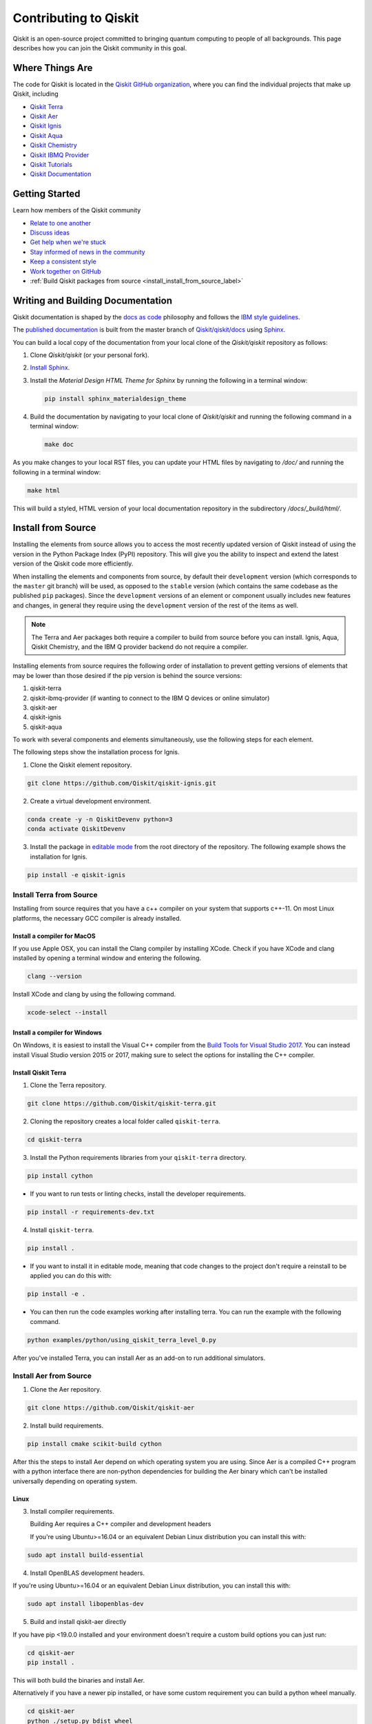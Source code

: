 
######################
Contributing to Qiskit
######################

Qiskit is an open-source project committed to bringing quantum computing to people of all
backgrounds. This page describes how you can join the Qiskit community in this goal.


****************
Where Things Are
****************

The code for Qiskit is located in the `Qiskit GitHub organization <https://github.com/Qiskit>`_,
where you can find the individual projects that make up Qiskit, including

* `Qiskit Terra <https://github.com/Qiskit/qiskit-terra>`__
* `Qiskit Aer <https://github.com/Qiskit/qiskit-aer>`__
* `Qiskit Ignis <https://github.com/Qiskit/qiskit-ignis>`__
* `Qiskit Aqua <https://github.com/Qiskit/qiskit-aqua>`__
* `Qiskit Chemistry <https://github.com/Qiskit/qiskit-chemistry>`__
* `Qiskit IBMQ Provider <https://github.com/Qiskit/qiskit-ibmq-provider>`__
* `Qiskit Tutorials <https://github.com/Qiskit/qiskit-tutorials>`__
* `Qiskit Documentation <https://github.com/Qiskit/qiskit/tree/master/docs>`__


****************
Getting Started
****************

Learn how members of the Qiskit community

* `Relate to one another <https://github.com/Qiskit/qiskit/blob/master/.github/CODE_OF_CONDUCT.md>`_
* `Discuss ideas <https://qiskit.slack.com/>`_
* `Get help when we're stuck <https://quantumcomputing.stackexchange.com/questions/tagged/qiskit>`_
* `Stay informed of news in the community <https://medium.com/qiskit>`_
* `Keep a consistent style <https://www.python.org/dev/peps/pep-0008>`_
* `Work together on GitHub <https://github.com/Qiskit/qiskit/blob/master/.github/CONTRIBUTING.md>`_
* :ref:`Build Qiskit packages from source <install_install_from_source_label>`


**********************************
Writing and Building Documentation
**********************************

Qiskit documentation is shaped by the `docs as code
<https://www.writethedocs.org/guide/docs-as-code/>`_ philosophy and follows the
`IBM style guidelines
<https://www.ibm.com/developerworks/library/styleguidelines/>`_.

The `published documentation <https://qiskit.org/documentation/index.html>`_ is
built from the master branch of `Qiskit/qiskit/docs
<https://github.com/Qiskit/qiskit/tree/master/docs>`_ using `Sphinx
<http://www.sphinx-doc.org/en/master/>`_.

You can build a local copy of the documentation from your local clone of the
`Qiskit/qiskit` repository as follows:

1. Clone `Qiskit/qiskit` (or your personal fork).

2. `Install Sphinx <http://www.sphinx-doc.org/en/master/usage/installation.html>`_.

3. Install the `Material Design HTML Theme for Sphinx` by running the following
   in a terminal window:

   .. code-block:: sh

     pip install sphinx_materialdesign_theme

4. Build the documentation by navigating to your local clone of `Qiskit/qiskit`
   and running the following command in a terminal window:

   .. code-block:: sh

     make doc

As you make changes to your local RST files, you can update your
HTML files by navigating to `/doc/` and running the following in a terminal
window:

.. code-block:: sh

  make html

This will build a styled, HTML version of your local documentation repository
in the subdirectory `/docs/_build/html/`.

.. _install_install_from_source_label:

*******************
Install from Source
*******************

Installing the elements from source allows you to access the most recently
updated version of Qiskit instead of using the version in the Python Package
Index (PyPI) repository. This will give you the ability to inspect and extend
the latest version of the Qiskit code more efficiently.

When installing the elements and components from source, by default their
``development`` version (which corresponds to the ``master`` git branch) will
be used, as opposed to the ``stable`` version (which contains the same codebase
as the published ``pip`` packages). Since the ``development`` versions of an
element or component usually includes new features and changes, in general they
require using the ``development`` version of the rest of the items as well.

.. note::

  The Terra and Aer packages both require a compiler to build from source before
  you can install. Ignis, Aqua, Qiskit Chemistry, and the IBM Q provider backend
  do not require a compiler.

Installing elements from source requires the following order of installation to
prevent getting versions of elements that may be lower than those desired if the
pip version is behind the source versions:

#. qiskit-terra
#. qiskit-ibmq-provider (if wanting to connect to the IBM Q devices or online
   simulator)
#. qiskit-aer
#. qiskit-ignis
#. qiskit-aqua

To work with several components and elements simultaneously, use the following
steps for each element.

The following steps show the installation process for Ignis.

1. Clone the Qiskit element repository.

.. code-block:: sh

    git clone https://github.com/Qiskit/qiskit-ignis.git

2. Create a virtual development environment.

.. code-block:: sh

    conda create -y -n QiskitDevenv python=3
    conda activate QiskitDevenv

3. Install the package in `editable mode <https://pip.pypa.io/en/stable/
   reference/pip_install/#editable-installs>`_ from the root directory of the
   repository. The following example shows the installation for Ignis.

.. code:: sh

  pip install -e qiskit-ignis

Install Terra from Source
-------------------------
Installing from source requires that you have a c++ compiler on your system that supports
c++-11.  On most Linux platforms, the necessary GCC compiler is already installed.

Install a compiler for MacOS
^^^^^^^^^^^^^^^^^^^^^^^^^^^^

If you use Apple OSX, you can install the Clang compiler by installing XCode.
Check if you have XCode and clang installed by opening a terminal window and entering the
following.

.. code:: sh

  clang --version

Install XCode and clang by using the following command.

.. code:: sh

    xcode-select --install

Install a compiler for Windows
^^^^^^^^^^^^^^^^^^^^^^^^^^^^^^
On Windows, it is easiest to install the Visual C++ compiler from the
`Build Tools for Visual Studio 2017 <https://visualstudio.microsoft.com/downloads/#build-tools-for-visual-studio-2017>`_.
You can instead install Visual Studio version 2015 or 2017, making sure to select the
options for installing the C++ compiler.

Install Qiskit Terra
^^^^^^^^^^^^^^^^^^^^^
1. Clone the Terra repository.

.. code:: sh

  git clone https://github.com/Qiskit/qiskit-terra.git

2. Cloning the repository creates a local folder called ``qiskit-terra``.

.. code:: sh

  cd qiskit-terra

3. Install the Python requirements libraries from your ``qiskit-terra`` directory.

.. code:: sh

    pip install cython

* If you want to run tests or linting checks, install the developer requirements.

.. code:: sh

    pip install -r requirements-dev.txt

4. Install ``qiskit-terra``.

.. code:: sh

    pip install .

* If you want to install it in editable mode, meaning that code changes to the
  project don't require a reinstall to be applied you can do this with:

.. code:: sh

    pip install -e .

* You can then run the code examples working after installing terra. You can
  run the example with the following command.

.. code:: sh

    python examples/python/using_qiskit_terra_level_0.py


After you've installed Terra, you can install Aer as an add-on to run additional simulators.

Install Aer from Source
-----------------------

1. Clone the Aer repository.

.. code:: sh

    git clone https://github.com/Qiskit/qiskit-aer

2. Install build requirements.

.. code:: sh

    pip install cmake scikit-build cython

After this the steps to install Aer depend on which operating system you are
using. Since Aer is a compiled C++ program with a python interface there are
non-python dependencies for building the Aer binary which can't be installed
universally depending on operating system.

Linux
^^^^^

3. Install compiler requirements.

   Building Aer requires a C++ compiler and development headers

   If you're using Ubuntu>=16.04 or an equivalent Debian Linux distribution
   you can install this with:

.. code:: sh

    sudo apt install build-essential

4. Install OpenBLAS development headers.

If you're using Ubuntu>=16.04 or an equivalent Debian Linux distribution,
you can install this with:

.. code:: sh

    sudo apt install libopenblas-dev


5. Build and install qiskit-aer directly

If you have pip <19.0.0 installed and your environment doesn't require a
custom build options you can just run:

.. code:: sh

    cd qiskit-aer
    pip install .

This will both build the binaries and install Aer.

Alternatively if you have a newer pip installed, or have some custom requirement
you can build a python wheel manually.

.. code:: sh

    cd qiskit-aer
    python ./setup.py bdist_wheel

If you need to set a custom option during the wheel build you can refer to
:ref:`aer_wheel_build_options`.

After you build the python wheel it will be stored in the ``dist/`` dir in the
Aer repository. The exact version will depend

.. code:: sh

    cd dist
    pip install qiskit_aer-*.whl

The exact filename of the output wheel file depends on the current version of
Aer under development.

macOS
^^^^^

3. Install dependencies.

To use the `Clang`_ compiler on macOS, you need to install an extra library for
supporting `OpenMP`_.  You can use `brew`_ to install this and other
dependencies.

.. _brew: https://brew.sh/
.. _Clang: https://clang.llvm.org/
.. _OpenMP: https://www.openmp.org/

.. code:: sh

    brew install libomp

You then also have to install a BLAS implementation, `OpenBLAS`_ is the
default choice.

.. code:: sh

    brew install openblas

.. _OpenBlas: https://www.openblas.net/

You also need to have ``Xcode Command Line Tools`` installed.

.. code:: sh

    xcode-select --install

4. Build and install qiskit

If you have pip <19.0.0 installed and your environment doesn't require a
custom build options you can just run:

.. code:: sh

    cd qiskit-aer
    pip install .

This will both build the binaries and install aer.

Alternatively if you have a newer pip installed, or need to set custom options
for your environment you can build a python wheel manually.

.. code:: sh

    cd qiskit-aer
    python ./setup.py bdist_wheel

If you need to set a custom option during the wheel build you can refer to
:ref:`aer_wheel_build_options`.

After you build the python wheel it will be stored in the ``dist/`` dir in the
Aer repository. The exact version will depend

.. code:: sh

    cd dist
    pip install qiskit_aer-*.whl

The exact filename of the output wheel file depends on the current version of
Aer under development.

Windows
^^^^^^^

On Windows you need to use `Anaconda3`_ or `Miniconda3`_ to install all the
dependencies.

.. _Anaconda3: https://www.anaconda.com/distribution/#windows
.. _Miniconda3: https://docs.conda.io/en/latest/miniconda.html

3. Install compiler requirements

.. code:: sh

    conda install --update-deps vs2017_win-64 vs2017_win-32 msvc_runtime

4. Install binary and build dependencies

.. code:: sh

    conda install --update-deps -c conda-forge -y openblas cmake

5. Install the package

If you have pip <19.0.0 installed you can just run

.. code:: sh

    cd qiskit-aer
    pip install .

if you're using pip >=19.0.0 then you can manually build a wheel file and install
that instead.

.. code:: sh

    cd qiskit-aer
    python setup.py bdist_wheel

If you need to set a custom option during the wheel build you can refer to
:ref:`aer_wheel_build_options`.

After you build the python wheel it will be stored in the ``dist/`` dir in the
Aer repository. The exact version will depend

.. code:: sh

    cd dist
    pip install qiskit_aer-*.whl

The exact filename of the output wheel file depends on the current version of
Aer under development.

.. _aer_wheel_build_options:

Custom options during wheel builds
^^^^^^^^^^^^^^^^^^^^^^^^^^^^^^^^^^

The Aer build system uses `scikit-build`_ to run the compilation when building
it with the python interface. It acts as an interface for `setuptools`_ to
call `CMake`_ and compile the binaries for your local system.

.. _scikit-build: https://scikit-build.readthedocs.io/en/latest/index.html
.. _setuptools: https://setuptools.readthedocs.io/en/latest/
.. _CMake: https://cmake.org/

Due to the complexity of compiling the binaries you may need to pass options
to a certain part of the build process. The way to pass variables is:

.. code:: sh

    python setup.py bdist_wheel [skbuild_opts] [-- [cmake_opts] [-- build_tool_opts]]

where the elements within square brackets `[]` are optional, and
``skbuild_opts``, ``cmake_opts``, ``build_tool_opts`` are to be replaced by
flags of your choice. A list of *CMake* options is available here:
https://cmake.org/cmake/help/v3.6/manual/cmake.1.html#options . For
example, you could run something like:

.. code:: sh

    python setup.py bdist_wheel -- -- -j8

This is passing the flag `-j8` to the underlying build system (which in this
case is `Automake`_) telling it that we want to build in parallel using 8
processes.

.. _Automake: https://www.gnu.org/software/automake/

For example, a common use case for these flags on linux is to specify a
specific version of the C++ compiler to use (normally if the default is too
old).

.. code:: sh

    python setup.py bdist_wheel -- -DCMAKE_CXX_COMPILER=g++-7

which will tell CMake to use the g++-7 command instead of the default g++ when
compiling Aer

Another common use case for this, depending on your environment, is that you may
need to specify your platform name and turn off static linking.

.. code:: sh

    python setup.py bdist_wheel --plat-name macosx-10.9-x86_64 \
    -- -DSTATIC_LINKING=False -- -j8

Here ``--plat-name`` is a flag to setuptools, to specify the platform name to
use in the package metadata, ``-DSTATIC_LINKING`` is a flag to CMake being used
to disable static linking, and ``-j8`` is a flag to Automake being used to use
8 processes for compilation.

A list of common options depending on platform are:

+--------+------------+----------------------+---------------------------------------------+
|Platform| Tool       | Option               | Use Case                                    |
+========+============+======================+=============================================+
| All    | Automake   | -j                   | Followed by a number this set the number of |
|        |            |                      | process to use for compilation              |
+--------+------------+----------------------+---------------------------------------------+
| Linux  | CMake      | -DCMAKE_CXX_COMPILER | Used to specify a specific C++ compiler,    |
|        |            |                      | this is often needed if you default g++ is  |
|        |            |                      | too.                                        |
+--------+------------+----------------------+---------------------------------------------+
| OSX    | setuptools | --plat-name          | Used to specify the platform name in the    |
|        |            |                      | output Python package.                      |
+--------+------------+----------------------+---------------------------------------------+
| OSX    | CMake      | -DSTATIC_LINKING     | Used to specify whether static linking      |
|        |            |                      | should be used or not                       |
+--------+------------+----------------------+---------------------------------------------+

.. note::
    Some of these options are not platform specific, if a platform is listed
    this is just outlining it's commonly used in that environment. Refer to the
    tool documentation for more information.

Install IBMQ Provider from Source
---------------------------------

1. Clone the qiskit-ibmq-provider repository.

.. code:: sh

  git clone https://github.com/Qiskit/qiskit-ibmq-provider.git

2. Cloning the repository creates a local directory called ``qiskit-ibmq-provider``.

.. code:: sh

  cd qiskit-ibmq-provider

3. If you want to run tests or linting checks, install the developer requirements.
This is not required to install or use the qiskit-ibmq-provider package when
installing from source.

.. code:: sh

    pip install -r requirements-dev.txt

4. Install qiskit-ibmq-provider

.. code:: sh

    pip install .

* If you want to install it in editable mode, meaning that code changes to the
  project don't require a reinstall to be applied you can do this with:

.. code:: sh

    pip install -e .


Install Ignis from Source
-------------------------

1. Clone the ignis repository.

.. code:: sh

  git clone https://github.com/Qiskit/qiskit-ignis.git

2. Cloning the repository creates a local directory called ``qiskit-ignis``.

.. code:: sh

  cd qiskit-ignis

3. If you want to run tests or linting checks, install the developer requirements.
This is not required to install or use the qiskit-ignis package when installing
from source.

.. code:: sh

    pip install -r requirements-dev.txt

4. Install ignis

.. code:: sh

    pip install .

* If you want to install it in editable mode, meaning that code changes to the
  project don't require a reinstall to be applied you can do this with:

.. code:: sh

    pip install -e .

Install Aqua from Source
------------------------

1. Clone the Aqua repository.

.. code:: sh

  git clone https://github.com/Qiskit/qiskit-aqua.git

2. Cloning the repository creates a local directory called ``qiskit-aqua``.

.. code:: sh

  cd qiskit-aqua

3. If you want to run tests or linting checks, install the developer requirements.
This is not required to install or use the qiskit-aqua package when installing
from source.

... code:: sh

    pip install -r requirements-dev.txt

4. Install ignis

.. code:: sh

    pip install .

* If you want to install it in editable mode, meaning that code changes to the
  project don't require a reinstall to be applied you can do this with:

.. code:: sh

    pip install -e .

Install Chemistry from Source
-----------------------------

1. Clone the Chemistry repository.

.. code:: sh

  git clone https://github.com/Qiskit/qiskit-chemistry.git

2. Cloning the repository creates a local directory called ``qiskit-chemistry``.

.. code:: sh

  cd qiskit-chemistry

3. If you want to run tests or linting checks, install the developer requirements.
This is not required to install or use the qiskit-chemistry package when
installing from source.

.. code:: sh

    pip install -r requirements-dev.txt

4. Install chemistry

.. code:: sh

    pip install .

* If you want to install it in editable mode, meaning that code changes to the
  project don't require a reinstall to be applied you can do this with:

.. code:: sh

    pip install -e .
